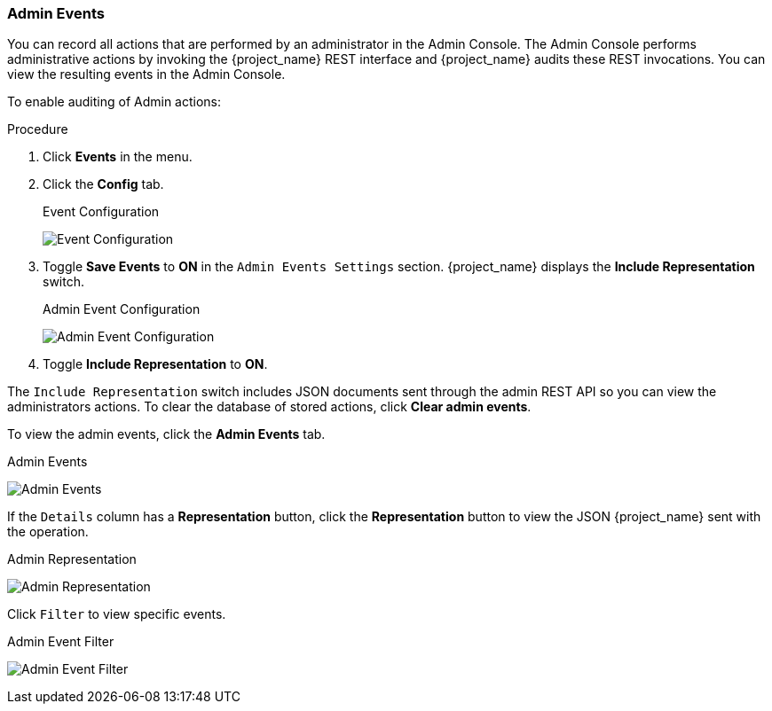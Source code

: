
=== Admin Events

You can record all actions that are performed by an administrator in the Admin Console. The Admin Console performs administrative actions by invoking the {project_name} REST interface and {project_name} audits these REST invocations. You can view the resulting events in the Admin Console.

To enable auditing of Admin actions:

.Procedure
. Click *Events* in the menu.
. Click the *Config* tab.
+
.Event Configuration
image:{project_images}/login-events-config.png[Event Configuration]
+
. Toggle *Save Events* to *ON* in the `Admin Events Settings` section. {project_name} displays the *Include Representation* switch.
+
.Admin Event Configuration
image:{project_images}/admin-events-settings.png[Admin Event Configuration]
+
. Toggle *Include Representation* to *ON*.

The `Include Representation` switch includes JSON documents sent through the admin REST API so you can view the administrators actions. To clear the database of stored actions, click *Clear admin events*.

To view the admin events, click the *Admin Events* tab.

.Admin Events
image:{project_images}/admin-events.png[Admin Events]

If the `Details` column has a *Representation* button, click the *Representation* button to view the JSON {project_name} sent with the operation.

.Admin Representation
image:{project_images}/admin-events-representation.png[Admin Representation]

Click `Filter` to view specific events.

.Admin Event Filter
image:{project_images}/admin-events-filter.png[Admin Event Filter]
